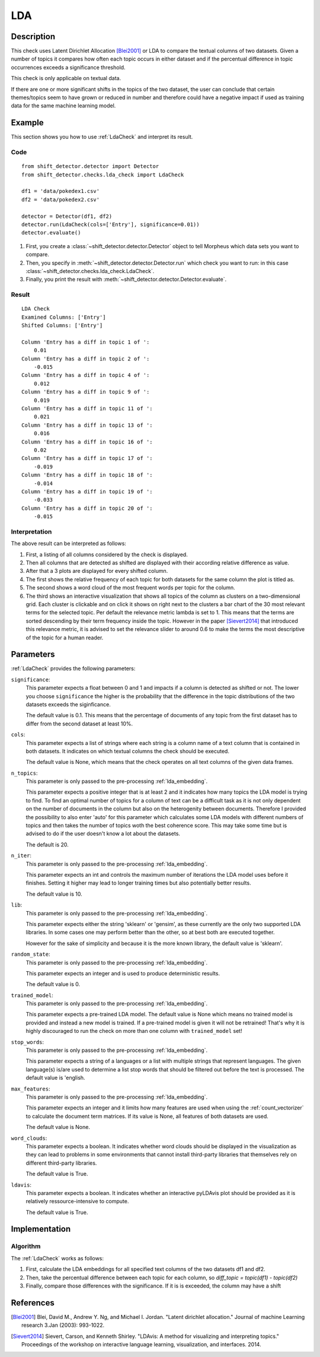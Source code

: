 .. _guide:

LDA
====================

Description
-----------

This check uses Latent Dirichlet Allocation [Blei2001]_ or LDA to compare the textual
columns of two datasets. Given a number of topics it compares how often
each topic occurs in either dataset and if the percentual difference in
topic occurrences exceeds a significance threshold.

This check is only applicable on textual data.

If there are one or more significant shifts in the topics of the two dataset,
the user can conclude that certain themes/topics seem to have grown or reduced
in number and therefore could have a negative impact if used as training data
for the same machine learning model.


Example
-------

This section shows you how to use :ref:`LdaCheck` and interpret its result.

Code
++++

::

    from shift_detector.detector import Detector
    from shift_detector.checks.lda_check import LdaCheck

    df1 = 'data/pokedex1.csv'
    df2 = 'data/pokedex2.csv'

    detector = Detector(df1, df2)
    detector.run(LdaCheck(cols=['Entry'], significance=0.01))
    detector.evaluate()


1. First, you create a :class:`~shift_detector.detector.Detector` object to tell Morpheus
   which data sets you want to compare.
2. Then, you specify in :meth:`~shift_detector.detector.Detector.run`
   which check you want to run: in this case
   :class:`~shift_detector.checks.lda_check.LdaCheck`.
3. Finally, you print the result with :meth:`~shift_detector.detector.Detector.evaluate`.

Result
++++++

::

    LDA Check
    Examined Columns: ['Entry']
    Shifted Columns: ['Entry']

    Column 'Entry has a diff in topic 1 of ':
        0.01
    Column 'Entry has a diff in topic 2 of ':
        -0.015
    Column 'Entry has a diff in topic 4 of ':
        0.012
    Column 'Entry has a diff in topic 9 of ':
        0.019
    Column 'Entry has a diff in topic 11 of ':
        0.021
    Column 'Entry has a diff in topic 13 of ':
        0.016
    Column 'Entry has a diff in topic 16 of ':
        0.02
    Column 'Entry has a diff in topic 17 of ':
        -0.019
    Column 'Entry has a diff in topic 18 of ':
        -0.014
    Column 'Entry has a diff in topic 19 of ':
        -0.033
    Column 'Entry has a diff in topic 20 of ':
        -0.015

.. image:: ../images/lda_barplots.png
  :width: 1200
   .. image:: ../images/wordclouds.png
  :width: 1200
 .. image:: ../images/pyldavis.png
  :width: 1200

Interpretation
++++++++++++++

The above result can be interpreted as follows:

1.  First, a listing of all columns considered by the check is displayed.
2.  Then all columns that are detected as shifted are displayed with their
    according relative difference as value.
3.  After that a 3 plots are displayed for every shifted column.
4.  The first shows the relative frequency of each topic for both datasets
    for the same column the plot is titled as.
5.  The second shows a word cloud of the most frequent words per topic for
    the column.
6.  The third shows an interactive visualization that shows all topics of the
    column as clusters on a two-dimensional grid. Each cluster is clickable
    and on click it shows on right next to the clusters a bar chart of the
    30 most relevant terms for the selected topic. Per default the relevance
    metric lambda is set to 1. This means that the terms are sorted descending
    by their term frequency inside the topic.
    However in the paper [Sievert2014]_ that introduced this relevance metric,
    it is advised to set the relevance slider to around 0.6 to make the terms
    the most descriptive of the topic for a human reader.


Parameters
----------

:ref:`LdaCheck` provides the following parameters:

``significance``:
    This parameter expects a float between 0 and 1 and impacts if a column is
    detected as shifted or not.
    The lower you choose ``significance`` the higher is the probability that
    the difference in the topic distributions of the two datasets exceeds the siginficance.

    The default value is 0.1. This means that the percentage of documents of any topic
    from the first dataset has to differ from the second dataset at least 10%.

``cols``:
    This parameter expects a list of strings where each string is a column name
    of a text column that is contained in both datasets. It indicates on which
    textual columns the check should be executed.

    The default value is None, which means that the check operates on all text
    columns of the given data frames.

``n_topics``:
    This parameter is only passed to the pre-processing :ref:`lda_embedding`.

    This parameter expects a positive integer that is at least 2 and it indicates
    how many topics the LDA model is trying to find. To find an optimal number of
    topics for a column of text can be a difficult task as it is not only dependent
    on the number of documents in the column but also on the heterogenity between
    documents. Therefore I provided the possibility to also enter 'auto' for this
    parameter which calculates some LDA models with different numbers of topics
    and then takes the number of topics woth the best coherence score. This may
    take some time but is advised to do if the user doesn't know a lot about
    the datasets.

    The default is 20.

``n_iter``:
    This parameter is only passed to the pre-processing :ref:`lda_embedding`.

    This parameter expects an int and controls the maximum number of iterations
    the LDA model uses before it finishes. Setting it higher may lead to longer
    training times but also potentially better results.

    The default value is 10.

``lib``:
    This parameter is only passed to the pre-processing :ref:`lda_embedding`.

    This parameter expects either the string 'sklearn' or 'gensim', as these
    currently are the only two supported LDA libraries. In some cases one may
    perform better than the other, so at best both are executed together.

    However for the sake of simplicity and because it is the more known library,
    the default value is 'sklearn'.

``random_state``:
    This parameter is only passed to the pre-processing :ref:`lda_embedding`.

    This parameter expects an integer and is used to produce deterministic results.

    The default value is 0.

``trained_model``:
    This parameter is only passed to the pre-processing :ref:`lda_embedding`.

    This parameter expects a pre-trained LDA model.
    The default value is None which means no trained model is provided and instead
    a new model is trained. If a pre-trained model is given it will not be retrained!
    That's why it is highly discouraged to run the check on more than one column with
    ``trained_model`` set!

``stop_words``:
    This parameter is only passed to the pre-processing :ref:`lda_embedding`.

    This parameter expects a string of a languages or a list with multiple strings
    that represent languages. The given language(s) is/are used to determine a list
    stop words that should be filtered out before the text is processed.
    The default value is 'english.

``max_features``:
    This parameter is only passed to the pre-processing :ref:`lda_embedding`.

    This parameter expects an integer and it limits how many features are used when
    using the :ref:`count_vectorizer` to calculate the document term matrices.
    If its value is None, all features of both datasets are used.

    The default value is None.

``word_clouds``:
    This parameter expects a boolean. It indicates whether word clouds should be
    displayed in the visualization as they can lead to problems in some environments
    that cannot install third-party libraries that themselves rely on different
    third-party libraries.

    The default value is True.

``ldavis``:
    This parameter expects a boolean. It indicates whether an interactive pyLDAvis
    plot should be provided as it is relatively ressource-intensive to compute.

    The default value is True.


Implementation
--------------

Algorithm
+++++++++

The :ref:`LdaCheck` works as follows:

1.  First, calculate the LDA embeddings for all specified text columns of the two datasets df1 and df2.
2.  Then, take the percentual difference between each topic for each column, so *diff_topic = topic(df1) - topic(df2)*
3.  Finally, compare those differences with the significance. If it is is exceeded, the column may have  a shift


References
----------

.. [Blei2001] Blei, David M., Andrew Y. Ng, and Michael I. Jordan.
    "Latent dirichlet allocation." Journal of machine Learning research 3.Jan (2003): 993-1022.
.. [Sievert2014] Sievert, Carson, and Kenneth Shirley.
    "LDAvis: A method for visualizing and interpreting topics."
    Proceedings of the workshop on interactive language learning, visualization, and interfaces. 2014.
